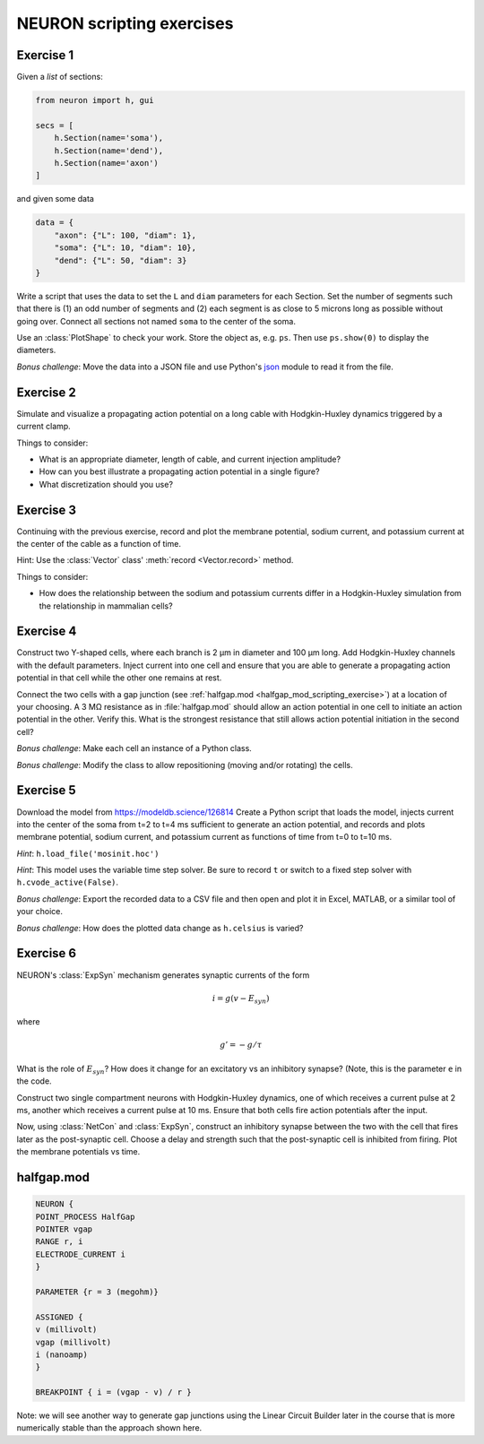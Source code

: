 .. _neuron_scripting_exercises:

NEURON scripting exercises
==========================

Exercise 1
----------

Given a `list` of sections:

.. code::
    python 

    from neuron import h, gui 

    secs = [
        h.Section(name='soma'),
        h.Section(name='dend'),
        h.Section(name='axon')
    ]

and given some data

.. code::
    python 

    data = {
        "axon": {"L": 100, "diam": 1},
        "soma": {"L": 10, "diam": 10},
        "dend": {"L": 50, "diam": 3}
    }

Write a script that uses the data to set the ``L`` and ``diam`` parameters for each Section. Set the number of segments such that there is (1) an odd number of segments and (2) each segment is as close to 5 microns long as possible without going over. Connect all sections not named ``soma`` to the center of the soma.

Use an :class:`PlotShape` to check your work. Store the object as, e.g. ``ps``. Then use ``ps.show(0)`` to display the diameters.

*Bonus challenge*: Move the data into a JSON file and use Python's `json <https://docs.python.org/3/library/json.html>`_ module to read it from the file.

 

Exercise 2
----------

Simulate and visualize a propagating action potential on a long cable with Hodgkin-Huxley dynamics triggered by a current clamp.

Things to consider:

* What is an appropriate diameter, length of cable, and current injection amplitude?
* How can you best illustrate a propagating action potential in a single figure?
* What discretization should you use?
 

Exercise 3
----------

Continuing with the previous exercise, record and plot the membrane potential, sodium current, and potassium current at the center of the cable as a function of time.

Hint: Use the :class:`Vector` class' :meth:`record <Vector.record>` method.

Things to consider:

* How does the relationship between the sodium and potassium currents differ in a Hodgkin-Huxley simulation from the relationship in mammalian cells?
 

Exercise 4
----------

Construct two Y-shaped cells, where each branch is 2 µm in diameter and 100 µm long. Add Hodgkin-Huxley channels with the default parameters. Inject current into one cell and ensure that you are able to generate a propagating action potential in that cell while the other one remains at rest.

Connect the two cells with a gap junction (see :ref:`halfgap.mod <halfgap_mod_scripting_exercise>`) at a location of your choosing. A 3 MΩ resistance as in :file:`halfgap.mod` should allow an action potential in one cell to initiate an action potential in the other. Verify this. What is the strongest resistance that still allows action potential initiation in the second cell?

*Bonus challenge*: Make each cell an instance of a Python class.

*Bonus challenge*: Modify the class to allow repositioning (moving and/or rotating) the cells.

 

Exercise 5
----------

Download the model from https://modeldb.science/126814 Create a Python script that loads the model, injects current into the center of the soma from t=2 to t=4 ms sufficient to generate an action potential, and records and plots membrane potential, sodium current, and potassium current as functions of time from t=0 to t=10 ms.

*Hint*: ``h.load_file('mosinit.hoc')``

*Hint*: This model uses the variable time step solver. Be sure to record ``t`` or switch to a fixed step solver with ``h.cvode_active(False)``.

*Bonus challenge*: Export the recorded data to a CSV file and then open and plot it in Excel, MATLAB, or a similar tool of your choice.

*Bonus challenge*: How does the plotted data change as ``h.celsius`` is varied?

 

Exercise 6
----------

NEURON's :class:`ExpSyn` mechanism generates synaptic currents of the form

.. math::

    i = g(v - E_{syn})

where

.. math::

    g' = - g / \tau

What is the role of :math:`E_syn`? How does it change for an excitatory vs an inhibitory synapse? (Note, this is the parameter ``e`` in the code.

Construct two single compartment neurons with Hodgkin-Huxley dynamics, one of which receives a current pulse at 2 ms, another which receives a current pulse at 10 ms. Ensure that both cells fire action potentials after the input.

Now, using :class:`NetCon` and :class:`ExpSyn`, construct an inhibitory synapse between the two with the cell that fires later as the post-synaptic cell. Choose a delay and strength such that the post-synaptic cell is inhibited from firing. Plot the membrane potentials vs time.

 
.. _halfgap_mod_scripting_exercise:

halfgap.mod
-----------

.. code::
    none

    NEURON {
    POINT_PROCESS HalfGap
    POINTER vgap
    RANGE r, i
    ELECTRODE_CURRENT i
    } 

    PARAMETER {r = 3 (megohm)}

    ASSIGNED {
    v (millivolt)
    vgap (millivolt)
    i (nanoamp)
    } 

    BREAKPOINT { i = (vgap - v) / r }

Note: we will see another way to generate gap junctions using the Linear Circuit Builder later in the course that is more numerically stable than the approach shown here.
